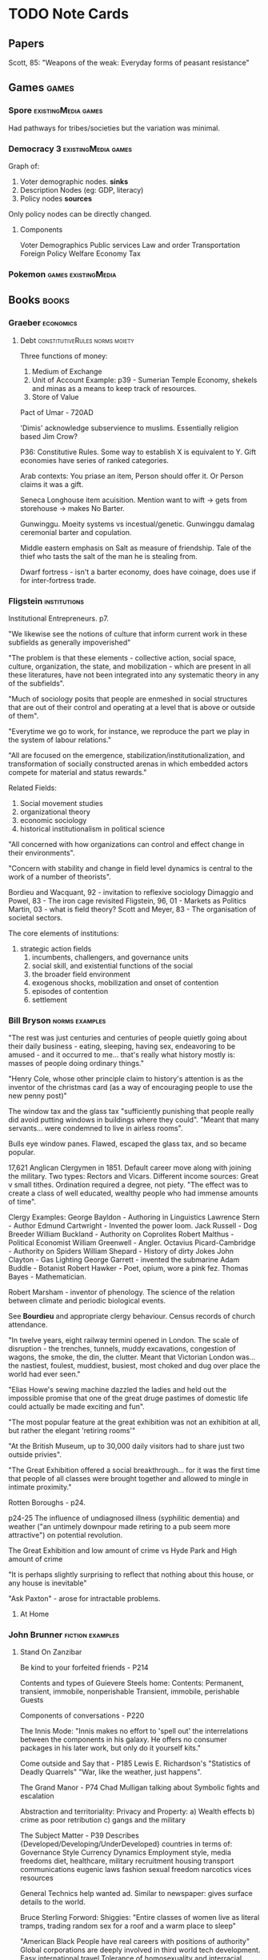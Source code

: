 * TODO Note Cards
** Papers
   Scott, 85: "Weapons of the weak: Everyday forms of peasant resistance"
** Games                                                              :games:
*** Spore                                               :existingMedia:games:
    Had pathways for tribes/societies but the variation was minimal.


*** Democracy 3                                         :existingMedia:games:

    Graph of:
    1) Voter demographic nodes. *sinks*
    2) Description Nodes (eg: GDP, literacy)
    3) Policy nodes *sources*

    Only policy nodes can be directly changed.


**** Components
     Voter Demographics
     Public services
     Law and order
     Transportation
     Foreign Policy
     Welfare
     Economy
     Tax


*** Pokemon                                             :games:existingMedia:

** Books                                                              :books:
*** Graeber                                                                     :economics:
****  Debt                                   :constitutiveRules:norms:moiety:

     Three functions of money:
     1) Medium of Exchange
     2) Unit of Account Example: p39 - Sumerian Temple Economy,
        shekels and minas as a means to keep track of resources.
     3) Store of Value

     Pact of Umar - 720AD

     'Dimis' acknowledge subservience to muslims.
     Essentially religion based Jim Crow?

     P36: Constitutive Rules.
     Some way to establish X is equivalent to Y.
     Gift economies have series of ranked categories.

     Arab contexts:
     You priase an item,
     Person should offer it.
     Or Person claims it was a gift.

     Seneca Longhouse item acuisition.
     Mention want to wift -> gets from storehouse -> makes
     No Barter.

     Gunwinggu. Moeity systems vs incestual/genetic.
     Gunwinggu damalag ceremonial barter and copulation.

     Middle eastern emphasis on Salt as measure of friendship.
     Tale of the thief who tasts the salt of the man he is stealing from.

     Dwarf fortress - isn't a barter economy, does have coinage, does
     use if for inter-fortress trade.

*** Fligstein                                                                   :institutions:
    Institutional Entrepreneurs. p7.

    "We likewise see the notions of culture that inform current work
    in these subfields as generally impoverished"

    "The problem is that these elements - collective action, social
    space, culture, organization, the state, and mobilization - which
    are present in all these literatures, have not been integrated
    into any systematic theory in any of the subfields".

    "Much of sociology posits that people are enmeshed in social
    structures that are out of their control and operating at a level
    that is above or outside of them".

    "Everytime we go to work, for instance, we reproduce the part we
    play in the system of labour relations."

    "All are focused on the
    emergence, stabilization/institutionalization, and transformation
    of socially constructed arenas in which embedded actors compete
    for material and status rewards."

    Related Fields:
    1) Social movement studies
    2) organizational theory
    3) economic sociology
    4) historical institutionalism in political science

    "All concerned with how organizations can control and effect change in their environments".

    "Concern with stability and change in field level dynamics is
    central to the work of a number of theorists".

    Bordieu and Wacquant, 92 - invitation to reflexive sociology
    Dimaggio and Powel, 83 - The iron cage revisited
    Fligstein, 96, 01 - Markets as Politics
    Martin, 03 - what is field theory?
    Scott and Meyer, 83 - The organisation of societal sectors.

    The core elements of institutions:
    1) strategic action fields
       2) incumbents, challengers, and governance units
       3) social skill, and existential functions of the social
       4) the broader field environment
       5) exogenous shocks, mobilization and onset of contention
       6) episodes of contention
       7) settlement

*** Bill Bryson                                                                 :norms:examples:

    "The rest was just centuries and centuries of people quietly going
    about their daily business - eating, sleeping, having sex,
    endeavoring to be amused - and it occurred to me... that's really
    what history mostly is: masses of people doing ordinary things."

    "Henry Cole, whose other principle claim to history's attention is
    as the inventor of the christmas card (as a way of encouraging
    people to use the new penny post)"

    The window tax and the glass tax "sufficiently punishing that
    people really did avoid putting windows in buildings where they
    could".
    "Meant that many servants... were condemned to live in airless rooms".

    Bulls eye window panes. Flawed, escaped the glass tax, and so became popular.

    17,621 Anglican Clergymen in 1851.
    Default career move along with joining the military.
    Two types: Rectors and Vicars.
    Different income sources: Great v small tithes.
    Ordination required a degree, not piety.
    "The effect was to create a class of well educated, wealthy people who had immense amounts of time".

    Clergy Examples:
    George Bayldon - Authoring in Linguistics
    Lawrence Stern - Author
    Edmund Cartwright - Invented the power loom.
    Jack Russell - Dog Breeder
    William Buckland - Authority on Coprolites
    Robert Malthus - Political Economist
    William Greenwell - Angler.
    Octavius Picard-Cambridge - Authority on Spiders
    William Shepard - History of dirty Jokes
    John Clayton - Gas Lighting
    George Garrett - invented the submarine
    Adam Buddle - Botanist
    Robert Hawker - Poet, opium, wore a pink fez.
    Thomas Bayes - Mathematician.

    Robert Marsham - inventor of phenology. The science of the
    relation between climate and periodic biological events.

    See *Bourdieu* and appropriate clergy behaviour.
    Census records of church attendance.

    "In twelve years, eight railway termini opened in London. The
    scale of disruption - the trenches, tunnels, muddy excavations,
    congestion of wagons, the smoke, the din, the clutter.  Meant that
    Victorian London was... the nastiest, foulest, muddiest, busiest,
    most choked and dug over place the world had ever seen."

    "Elias Howe's sewing machine dazzled the ladies and held out the
    impossible promise that one of the great druge pastimes of
    domestic life could actually be made exciting and fun".

    "The most popular feature at the great exhibition was not an
    exhibition at all, but rather the elegant 'retiring rooms'"

    "At the British Museum, up to 30,000 daily visitors had to share just two outside privies".

    "The Great Exhibition offered a social breakthrough... for it was
    the first time that people of all classes were brought together
    and allowed to mingle in intimate proximity."

    Rotten Boroughs - p24.

    p24-25
    The influence of undiagnosed illness (syphilitic dementia) and
    weather ("an untimely downpour made retiring to a pub seem more
    attractive") on potential revolution.

    The Great Exhibition and low amount of crime
    vs
    Hyde Park and High amount of crime

    "It is perhaps slightly surprising to reflect that nothing about
    this house, or any house is inevitable"

    "Ask Paxton" - arose for intractable problems.


**** At Home

*** John Brunner                                           :fiction:examples:
**** Stand On Zanzibar
     Be kind to your forfeited friends - P214

     Contents and types of Guievere Steels home:
     Contents: Permanent, transient, immobile, nonperishable
     Transient, immobile, perishable
     Guests

     Components of conversations - P220

     The Innis Mode: "Innis makes no effort to 'spell out' the
     interrelations between the components in his galaxy. He offers no
     consumer packages in his later work, but only do it yourself kits."

     Come outside and Say that - P185
     Lewis E. Richardson's "Statistics of Deadly Quarrels"
     "War, like the weather, just happens".

     The Grand Manor - P74
     Chad Mulligan talking about Symbolic fights and escalation

     Abstraction and territoriality: Privacy and Property:
     a) Wealth effects
     b) crime as poor retribution
     c) gangs and the military

     The Subject Matter - P39
     Describes {Developed/Developing/UnderDeveloped} countries in terms of:
     Governance Style
     Currency Dynamics
     Employment style,
     media freedoms
     diet,
     healthcare,
     military recruitment
     housing
     transport
     communications
     eugenic laws
     fashion
     sexual freedom
     narcotics
     vices
     resources

     General Technics help wanted ad.
     Similar to newspaper: gives surface details to the world.

     Bruce Sterling Forword: Shiggies: "Entire classes of women live
     as literal tramps, trading random sex for a roof and a warm place
     to sleep"

     "American Black People have real careers with positions of authority"
     Global corporations are deeply involved in third world tech development.
     Easy international travel
     Tolerance of homosexuality and interracial romance.
     Tobacco is banned.

     Three classes of prediction:
     1) The mistakes
     2) The plausible
     3) the astonishing (fortelling Detroit techno squatters/ raves)

*** Cohen                                               :methods:ai:research:
    Three Basic Research Questions:
    1) How will a change in agent structure affect behaviour?
       (Given a task and environment)
    2) How will a change in agent task affect behaviour?
       (Given a particular environment)
    3) How will a change in environment affect an agent's
       behaviour on a task?

    Not mentioned:
    1) How will a change in {Behaviour/Task/Environment} affect structure?
    2) How will achange in structure affect the {environment/task}?
    3) How will a change in {task/environment/behaviour/structure} affect
       {structure/environment/behaviour/structure} given {x} and {y}?

    The virtues of theories in ill-defined behaviour. P379

    Clancey's descriptions of 'heuristic classification' did not use a
    precise definition, but with lots of examples.

    "Its a waste of time to argue about a definition unless changing
    it has ramifications".

    Systems like X in three ways:
    1) Listing systems with similar behaviours
    2) Feature Characterization - subcomponents
    3) Causal explanation - how features interact to produce behaviours

    Generalization Strategy:
    1) Find examples of behaviour of interest
    2) Find out what the cases have in common
    3) Build a causal explanation around the common features.

    Doug Lenat - AM That discovered mathematical concepts through mutation
    Eurisko exploring heuristics / heuretics.

    Find Examples and couter examples of behaviours of interest, and
    common and discriminating features of architectures. - P365


    P366:
    Theories are statements of the form:
    A System with architectural feautres A1-An and
    Task Features T1 - TM,
    in an environment E1 - El,
    will exhibit features B1 - Bp
    because X.

    Theories (P368):
    1) Scope
    2) Mechanism
    3) Behaviour

    P3: "AI Systems are simple compared with human cognition, their tasks
    are rudimentary; and compared with everyday physical environments,
    those in which our programs operate are extremely reduced.
    Yet many are in many ways like chemical, biological, mechanical, and psychological processes."

*** Varian                                       :economics:research:methods:
    How to build an Economic model in your spare time:
    1) Get an idea
    2) Phrase it so a lay person can understand
    3) Is it interesting?
       What would follow from it?
       Does it generate insight?
    4) Don't look at the literature
    5) Build the model
       Work the simple examples
    6) Generalise
    7) Make errors
    8) Search the literature

** Topics of Interest                                              :concepts:
*** Partial Ordering / Incomplete Pairwise Matrices                    :math:
** Software and Simulations                    :existing:software:simulation:
*** Netlogo                                                      :simulation:
